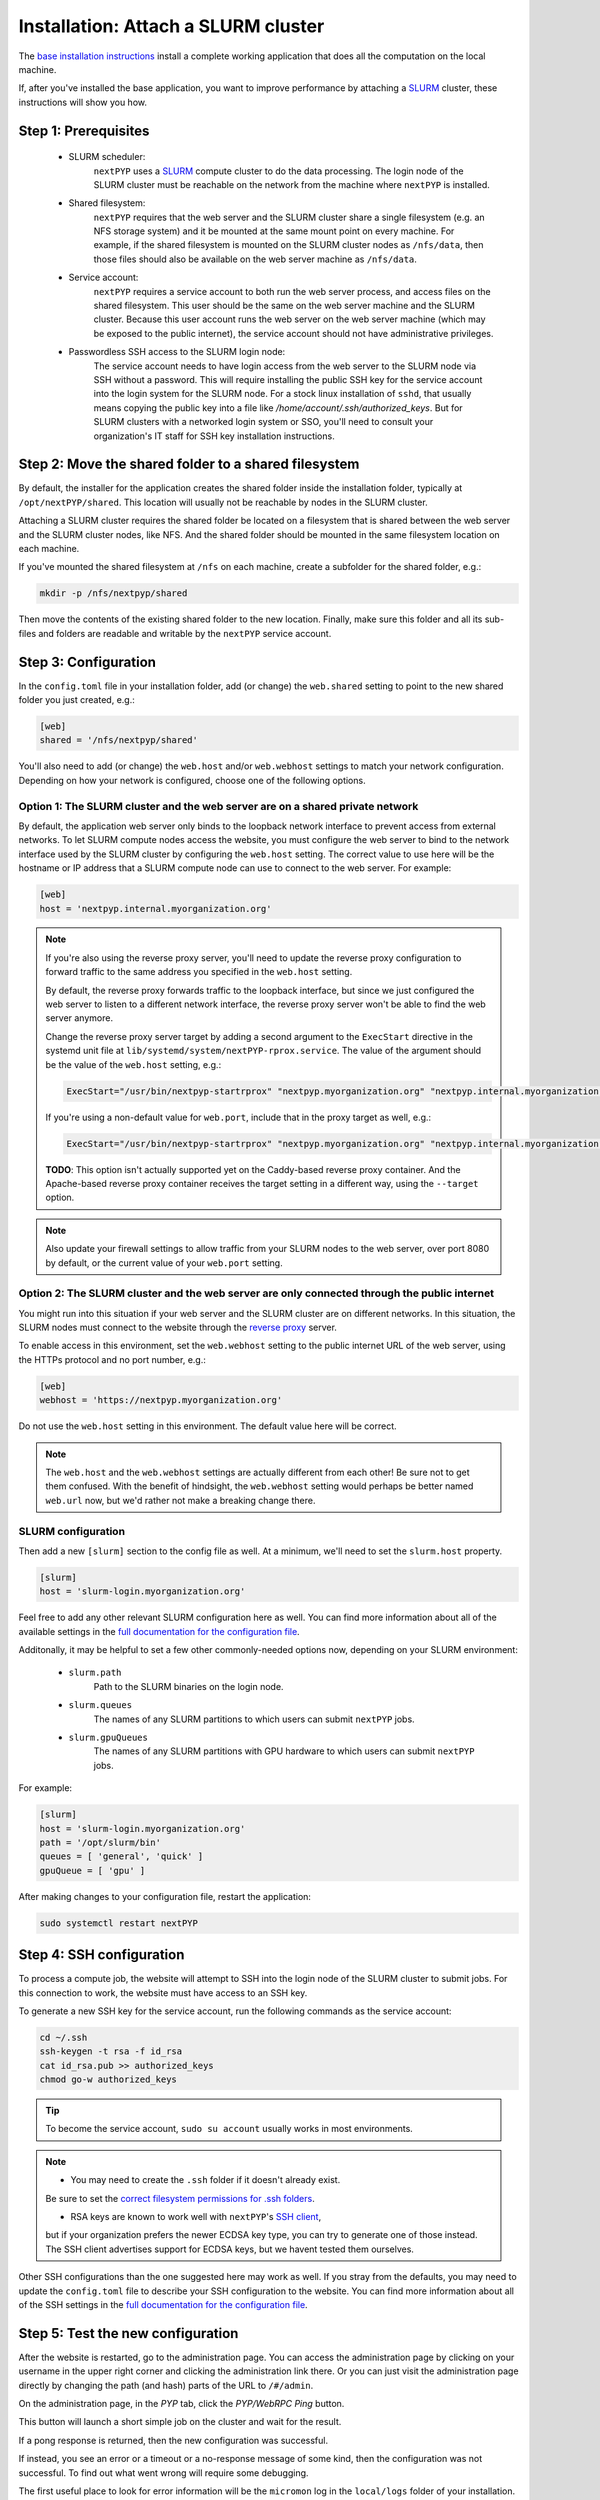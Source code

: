
====================================
Installation: Attach a SLURM cluster
====================================

The `base installation instructions <./install-web>`_ install a complete working application that does
all the computation on the local machine.

If, after you've installed the base application, you want to improve performance by attaching a SLURM_ cluster,
these instructions will show you how.

.. _SLURM: https://slurm.schedmd.com/overview.html


Step 1: Prerequisites
---------------------

 * SLURM scheduler:
     ``nextPYP`` uses a SLURM_ compute cluster to do the data processing. The login node of the SLURM
     cluster must be reachable on the network from the machine where ``nextPYP`` is installed.

 * Shared filesystem:
     ``nextPYP`` requires that the web server and the SLURM cluster share a single filesystem (e.g.
     an NFS storage system) and it be mounted at the same mount point on every machine.
     For example, if the shared filesystem is mounted on the SLURM cluster nodes as ``/nfs/data``,
     then those files should also be available on the web server machine as ``/nfs/data``.

 * Service account:
     ``nextPYP`` requires a service account to both run the web server process, and access files on
     the shared filesystem. This user should be the same on the web server machine and the SLURM cluster.
     Because this user account runs the web server on the web server machine (which may be exposed to
     the public internet), the service account should not have administrative privileges.

 * Passwordless SSH access to the SLURM login node:
     The service account needs to have login access from the web server to the SLURM node via SSH without a password.
     This will require installing the public SSH key for the service account into the login system for the SLURM node.
     For a stock linux installation of ``sshd``, that usually means copying the public key into a file like
     `/home/account/.ssh/authorized_keys`. But for SLURM clusters with a networked login system or SSO,
     you'll need to consult your organization's IT staff for SSH key installation instructions.


Step 2: Move the shared folder to a shared filesystem
-----------------------------------------------------

By default, the installer for the application creates the shared folder inside the installation folder,
typically at ``/opt/nextPYP/shared``. This location will usually not be reachable by nodes in the SLURM cluster.

Attaching a SLURM cluster requires the shared folder be located on a filesystem that is shared between
the web server and the SLURM cluster nodes, like NFS. And the shared folder should be mounted in the same filesystem
location on each machine.

If you've mounted the shared filesystem at ``/nfs`` on each machine, create a subfolder for the shared folder, e.g.:

.. code-block:: bash

    mkdir -p /nfs/nextpyp/shared

Then move the contents of the existing shared folder to the new location.
Finally, make sure this folder and all its sub-files and folders
are readable and writable by the ``nextPYP`` service account.


Step 3: Configuration
---------------------

In the ``config.toml`` file in your installation folder, add (or change) the ``web.shared`` setting
to point to the new shared folder you just created, e.g.:

.. code-block:: toml

    [web]
    shared = '/nfs/nextpyp/shared'

You'll also need to add (or change) the ``web.host`` and/or ``web.webhost`` settings to match your network
configuration. Depending on how your network is configured, choose one of the following options.

Option 1: The SLURM cluster and the web server are on a shared private network
~~~~~~~~~~~~~~~~~~~~~~~~~~~~~~~~~~~~~~~~~~~~~~~~~~~~~~~~~~~~~~~~~~~~~~~~~~~~~~

By default, the application web server only binds to the loopback network interface
to prevent access from external networks. To let SLURM compute nodes access the website,
you must configure the web server to bind to the network interface used by the SLURM cluster
by configuring the ``web.host`` setting. The correct value to use here will be the hostname or IP address
that a SLURM compute node can use to connect to the web server. For example:

.. code-block:: toml

    [web]
    host = 'nextpyp.internal.myorganization.org'

.. note::

    If you're also using the reverse proxy server, you'll need to update the reverse proxy configuration
    to forward traffic to the same address you specified in the ``web.host`` setting.

    By default, the reverse proxy forwards traffic to the loopback interface, but since we just configured
    the web server to listen to a different network interface, the reverse proxy server won't be able to
    find the web server anymore.

    Change the reverse proxy server target by adding a second argument to the ``ExecStart``
    directive in the systemd unit file at ``lib/systemd/system/nextPYP-rprox.service``.
    The value of the argument should be the value of the ``web.host`` setting, e.g.:

    .. code-block::

        ExecStart="/usr/bin/nextpyp-startrprox" "nextpyp.myorganization.org" "nextpyp.internal.myorganization.org"

    If you're using a non-default value for ``web.port``, include that in the proxy target as well, e.g.:

    .. code-block::

        ExecStart="/usr/bin/nextpyp-startrprox" "nextpyp.myorganization.org" "nextpyp.internal.myorganization.org:8083"

    **TODO**: This option isn't actually supported yet on the Caddy-based reverse proxy container.
    And the Apache-based reverse proxy container receives the target setting in a different way,
    using the ``--target`` option.

.. warn::

    If the hostname or IP address you choose for the ``web.host`` setting is reachable from the public
    internet, these settings will lead to a less secure configuration and increase your risk of a
    security compromise! You should only use this configuration if the ``web.host`` value is only available
    within your private network, and not the public internet.

.. note::

    Also update your firewall settings to allow traffic from your SLURM nodes to the web server,
    over port 8080 by default, or the current value of your ``web.port`` setting.

Option 2: The SLURM cluster and the web server are only connected through the public internet
~~~~~~~~~~~~~~~~~~~~~~~~~~~~~~~~~~~~~~~~~~~~~~~~~~~~~~~~~~~~~~~~~~~~~~~~~~~~~~~~~~~~~~~~~~~~~

You might run into this situation if your web server and the SLURM cluster are on different
networks. In this situation, the SLURM nodes must connect to the website through the
`reverse proxy <./install-rprox>`_ server.

To enable access in this environment, set the ``web.webhost`` setting to the public internet URL
of the web server, using the HTTPs protocol and no port number, e.g.:

.. code-block:: toml

    [web]
    webhost = 'https://nextpyp.myorganization.org'

Do not use the ``web.host`` setting in this environment. The default value here will be correct.

.. note::

    The ``web.host`` and the ``web.webhost`` settings are actually different from each other!
    Be sure not to get them confused. With the benefit of hindsight, the ``web.webhost`` setting
    would perhaps be better named ``web.url`` now, but we'd rather not make a breaking change there.

SLURM configuration
~~~~~~~~~~~~~~~~~~~

Then add a new ``[slurm]`` section to the config file as well.
At a minimum, we'll need to set the ``slurm.host`` property.

.. code-block:: toml

    [slurm]
    host = 'slurm-login.myorganization.org'

Feel free to add any other relevant SLURM configuration here as well. You can find more information about all of
the available settings in the `full documentation for the configuration file <../reference/config.html>`_.

Additonally, it may be helpful to set a few other commonly-needed options now, depending on your SLURM environment:

 * ``slurm.path``
     Path to the SLURM binaries on the login node.

 * ``slurm.queues``
     The names of any SLURM partitions to which users can submit ``nextPYP`` jobs.

 * ``slurm.gpuQueues``
     The names of any SLURM partitions with GPU hardware to which users can submit ``nextPYP`` jobs.

For example:

.. code-block:: toml

    [slurm]
    host = 'slurm-login.myorganization.org'
    path = '/opt/slurm/bin'
    queues = [ 'general', 'quick' ]
    gpuQueue = [ 'gpu' ]

After making changes to your configuration file, restart the application:

.. code-block:: bash

  sudo systemctl restart nextPYP


Step 4: SSH configuration
-------------------------

To process a compute job, the website will attempt to SSH into the login node of the SLURM cluster to submit jobs.
For this connection to work, the website must have access to an SSH key.

To generate a new SSH key for the service account, run the following commands as the service account:

.. code-block:: bash

    cd ~/.ssh
    ssh-keygen -t rsa -f id_rsa
    cat id_rsa.pub >> authorized_keys
    chmod go-w authorized_keys

.. tip::

    To become the service account, ``sudo su account`` usually works in most environments.

.. note::

    * You may need to create the ``.ssh`` folder if it doesn't already exist.
    Be sure to set the
    `correct filesystem permissions for .ssh folders <https://itishermann.me/blog/correct-file-permission-for-ssh-keys-and-folders/>`_.

    * RSA keys are known to work well with ``nextPYP``'s `SSH client <http://www.jcraft.com/jsch/>`_,
    but if your organization prefers the newer ECDSA key type, you can try to generate one of those instead.
    The SSH client advertises support for ECDSA keys, but we havent tested them ourselves.

Other SSH configurations than the one suggested here may work as well. If you stray from the defaults,
you may need to update the ``config.toml`` file to describe your SSH configuration to the website.
You can find more information about all of the SSH settings in the
`full documentation for the configuration file <../reference/config>`_.


Step 5: Test the new configuration
----------------------------------

After the website is restarted, go to the administration page. You can access the administration page by
clicking on your username in the upper right corner and clicking the administration link there. Or you can
just visit the administration page directly by changing the path (and hash) parts of the URL to ``/#/admin``.

On the administration page, in the *PYP* tab, click the *PYP/WebRPC Ping* button.

This button will launch a short simple job on the cluster and wait for the result.

If a pong response is returned, then the new configuration was successful.

If instead, you see an error or a timeout or a no-response message of some kind, then the configuration was not successful.
To find out what went wrong will require some debugging.

The first useful place to look for error information will be the ``micromon`` log in the ``local/logs`` folder of
your installation. Errors with the SSH connection will appear there.

The next place to look for errors is the log files in the ``shared/log`` folder in the shared filesystem.
If worker processes can't connect to the website, their log files will usually explain why. Usually problems
at this stage are caused by networking issues and mismatched configuration.

